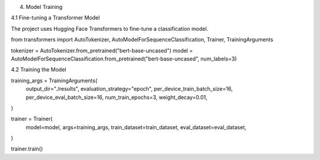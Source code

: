 4. Model Training

4.1 Fine-tuning a Transformer Model

The project uses Hugging Face Transformers to fine-tune a classification model.

from transformers import AutoTokenizer, AutoModelForSequenceClassification, Trainer, TrainingArguments

tokenizer = AutoTokenizer.from_pretrained("bert-base-uncased")
model = AutoModelForSequenceClassification.from_pretrained("bert-base-uncased", num_labels=3)

4.2 Training the Model

training_args = TrainingArguments(
    output_dir="./results",
    evaluation_strategy="epoch",
    per_device_train_batch_size=16,
    per_device_eval_batch_size=16,
    num_train_epochs=3,
    weight_decay=0.01,
)

trainer = Trainer(
    model=model,
    args=training_args,
    train_dataset=train_dataset,
    eval_dataset=eval_dataset,
)

trainer.train()